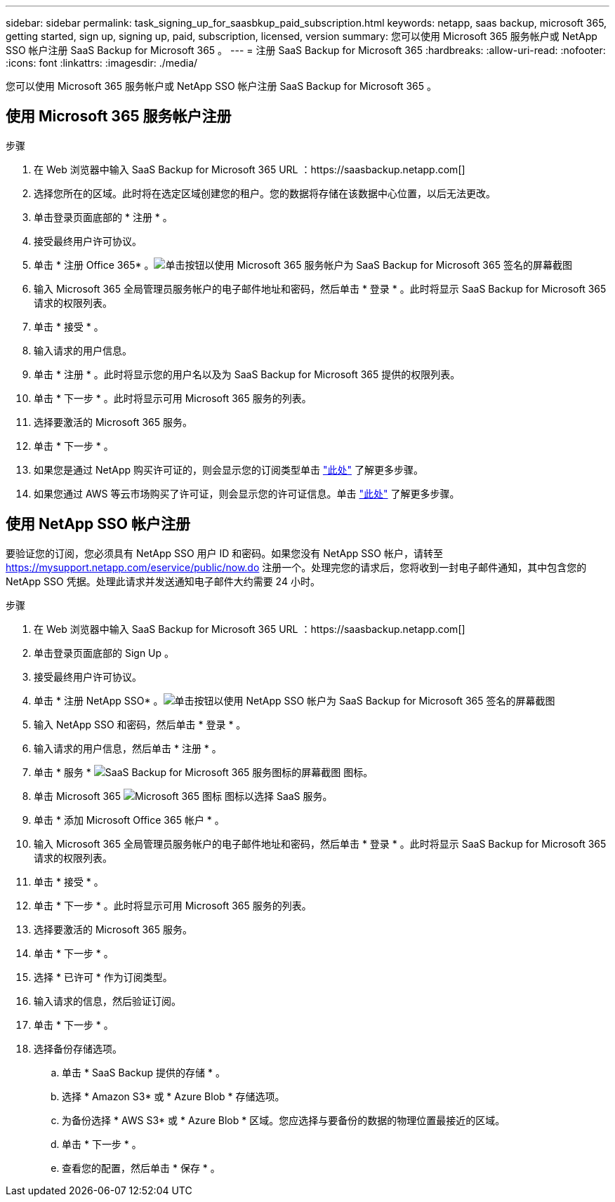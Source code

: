 ---
sidebar: sidebar 
permalink: task_signing_up_for_saasbkup_paid_subscription.html 
keywords: netapp, saas backup, microsoft 365, getting started, sign up, signing up, paid, subscription, licensed, version 
summary: 您可以使用 Microsoft 365 服务帐户或 NetApp SSO 帐户注册 SaaS Backup for Microsoft 365 。 
---
= 注册 SaaS Backup for Microsoft 365
:hardbreaks:
:allow-uri-read: 
:nofooter: 
:icons: font
:linkattrs: 
:imagesdir: ./media/


[role="lead"]
您可以使用 Microsoft 365 服务帐户或 NetApp SSO 帐户注册 SaaS Backup for Microsoft 365 。



== 使用 Microsoft 365 服务帐户注册

.步骤
. 在 Web 浏览器中输入 SaaS Backup for Microsoft 365 URL ：https://saasbackup.netapp.com[]
. 选择您所在的区域。此时将在选定区域创建您的租户。您的数据将存储在该数据中心位置，以后无法更改。
. 单击登录页面底部的 * 注册 * 。
. 接受最终用户许可协议。
. 单击 * 注册 Office 365* 。image:sign_up_0365.gif["单击按钮以使用 Microsoft 365 服务帐户为 SaaS Backup for Microsoft 365 签名的屏幕截图"]
. 输入 Microsoft 365 全局管理员服务帐户的电子邮件地址和密码，然后单击 * 登录 * 。此时将显示 SaaS Backup for Microsoft 365 请求的权限列表。
. 单击 * 接受 * 。
. 输入请求的用户信息。
. 单击 * 注册 * 。此时将显示您的用户名以及为 SaaS Backup for Microsoft 365 提供的权限列表。
. 单击 * 下一步 * 。此时将显示可用 Microsoft 365 服务的列表。
. 选择要激活的 Microsoft 365 服务。
. 单击 * 下一步 * 。
. 如果您是通过 NetApp 购买许可证的，则会显示您的订阅类型单击 link:task_completing_signing_up_ipa.html["此处"] 了解更多步骤。
. 如果您通过 AWS 等云市场购买了许可证，则会显示您的许可证信息。单击 link:task_completing_signing_up_marketplace.html["此处"] 了解更多步骤。




== 使用 NetApp SSO 帐户注册

要验证您的订阅，您必须具有 NetApp SSO 用户 ID 和密码。如果您没有 NetApp SSO 帐户，请转至 https://mysupport.netapp.com/eservice/public/now.do[] 注册一个。处理完您的请求后，您将收到一封电子邮件通知，其中包含您的 NetApp SSO 凭据。处理此请求并发送通知电子邮件大约需要 24 小时。

.步骤
. 在 Web 浏览器中输入 SaaS Backup for Microsoft 365 URL ：https://saasbackup.netapp.com[]
. 单击登录页面底部的 Sign Up 。
. 接受最终用户许可协议。
. 单击 * 注册 NetApp SSO* 。image:sign_up_sso.gif["单击按钮以使用 NetApp SSO 帐户为 SaaS Backup for Microsoft 365 签名的屏幕截图"]
. 输入 NetApp SSO 和密码，然后单击 * 登录 * 。
. 输入请求的用户信息，然后单击 * 注册 * 。
. 单击 * 服务 * image:bluecircle_icon.gif["SaaS Backup for Microsoft 365 服务图标的屏幕截图"] 图标。
. 单击 Microsoft 365 image:O365_icon.gif["Microsoft 365 图标"] 图标以选择 SaaS 服务。
. 单击 * 添加 Microsoft Office 365 帐户 * 。
. 输入 Microsoft 365 全局管理员服务帐户的电子邮件地址和密码，然后单击 * 登录 * 。此时将显示 SaaS Backup for Microsoft 365 请求的权限列表。
. 单击 * 接受 * 。
. 单击 * 下一步 * 。此时将显示可用 Microsoft 365 服务的列表。
. 选择要激活的 Microsoft 365 服务。
. 单击 * 下一步 * 。
. 选择 * 已许可 * 作为订阅类型。
. 输入请求的信息，然后验证订阅。
. 单击 * 下一步 * 。
. 选择备份存储选项。
+
.. 单击 * SaaS Backup 提供的存储 * 。
.. 选择 * Amazon S3* 或 * Azure Blob * 存储选项。
.. 为备份选择 * AWS S3* 或 * Azure Blob * 区域。您应选择与要备份的数据的物理位置最接近的区域。
.. 单击 * 下一步 * 。
.. 查看您的配置，然后单击 * 保存 * 。



